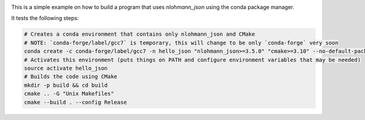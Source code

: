 .. image:: https://travis-ci.org/tadeu/hello_json.svg?branch=master
    :alt: Travis Status
    :scale: 100%
    :target: https://travis-ci.org/tadeu/hello_json

This is a simple example on how to build a program that uses `nlohmann_json` using the conda package manager.

It tests the following steps:

.. code-block:: bash

  # Creates a conda environment that contains only nlohmann_json and CMake
  # NOTE: `conda-forge/label/gcc7` is temporary, this will change to be only `conda-forge` very soon
  conda create -c conda-forge/label/gcc7 -n hello_json "nlohmann_json>=3.5.0" "cmake>=3.10" --no-default-packages
  # Activates this environment (puts things on PATH and configure environment variables that may be needed)
  source activate hello_json
  # Builds the code using CMake
  mkdir -p build && cd build
  cmake .. -G "Unix Makefiles"
  cmake --build . --config Release
